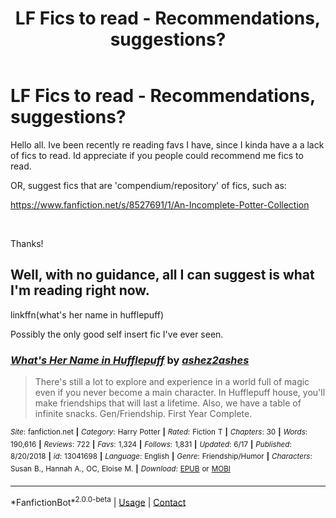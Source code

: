 #+TITLE: LF Fics to read - Recommendations, suggestions?

* LF Fics to read - Recommendations, suggestions?
:PROPERTIES:
:Author: lecarusin
:Score: 1
:DateUnix: 1603340135.0
:DateShort: 2020-Oct-22
:FlairText: Request
:END:
Hello all. Ive been recently re reading favs I have, since I kinda have a a lack of fics to read. Id appreciate if you people could recommend me fics to read.

OR, suggest fics that are 'compendium/repository' of fics, such as:

[[https://www.fanfiction.net/s/8527691/1/An-Incomplete-Potter-Collection]]

​

Thanks!


** Well, with no guidance, all I can suggest is what I'm reading right now.

linkffn(what's her name in hufflepuff)

Possibly the only good self insert fic I've ever seen.
:PROPERTIES:
:Author: wizzard-of-time
:Score: 1
:DateUnix: 1603374531.0
:DateShort: 2020-Oct-22
:END:

*** [[https://www.fanfiction.net/s/13041698/1/][*/What's Her Name in Hufflepuff/*]] by [[https://www.fanfiction.net/u/12472/ashez2ashes][/ashez2ashes/]]

#+begin_quote
  There's still a lot to explore and experience in a world full of magic even if you never become a main character. In Hufflepuff house, you'll make friendships that will last a lifetime. Also, we have a table of infinite snacks. Gen/Friendship. First Year Complete.
#+end_quote

^{/Site/:} ^{fanfiction.net} ^{*|*} ^{/Category/:} ^{Harry} ^{Potter} ^{*|*} ^{/Rated/:} ^{Fiction} ^{T} ^{*|*} ^{/Chapters/:} ^{30} ^{*|*} ^{/Words/:} ^{190,616} ^{*|*} ^{/Reviews/:} ^{722} ^{*|*} ^{/Favs/:} ^{1,324} ^{*|*} ^{/Follows/:} ^{1,831} ^{*|*} ^{/Updated/:} ^{6/17} ^{*|*} ^{/Published/:} ^{8/20/2018} ^{*|*} ^{/id/:} ^{13041698} ^{*|*} ^{/Language/:} ^{English} ^{*|*} ^{/Genre/:} ^{Friendship/Humor} ^{*|*} ^{/Characters/:} ^{Susan} ^{B.,} ^{Hannah} ^{A.,} ^{OC,} ^{Eloise} ^{M.} ^{*|*} ^{/Download/:} ^{[[http://www.ff2ebook.com/old/ffn-bot/index.php?id=13041698&source=ff&filetype=epub][EPUB]]} ^{or} ^{[[http://www.ff2ebook.com/old/ffn-bot/index.php?id=13041698&source=ff&filetype=mobi][MOBI]]}

--------------

*FanfictionBot*^{2.0.0-beta} | [[https://github.com/FanfictionBot/reddit-ffn-bot/wiki/Usage][Usage]] | [[https://www.reddit.com/message/compose?to=tusing][Contact]]
:PROPERTIES:
:Author: FanfictionBot
:Score: 1
:DateUnix: 1603374549.0
:DateShort: 2020-Oct-22
:END:
